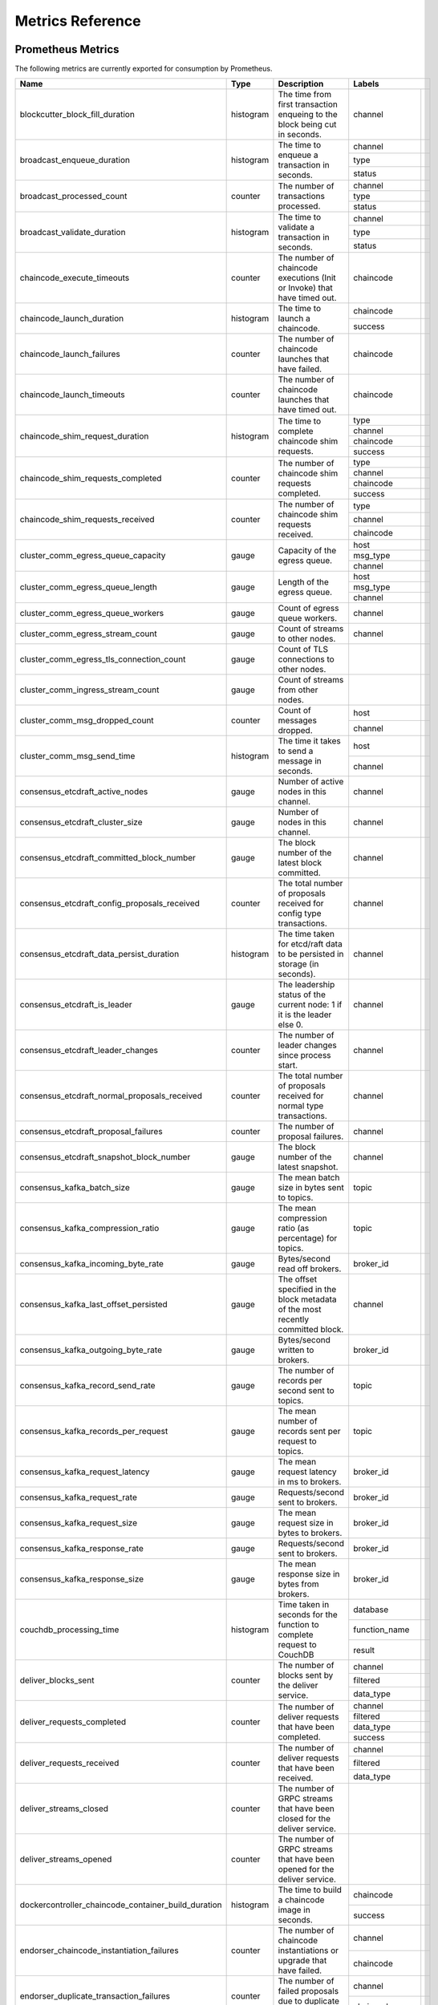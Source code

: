 Metrics Reference
=================

Prometheus Metrics
------------------

The following metrics are currently exported for consumption by Prometheus.

+-----------------------------------------------------+-----------+------------------------------------------------------------+--------------------------------------------------------------------------------+
| Name                                                | Type      | Description                                                | Labels                                                                         |
+=====================================================+===========+============================================================+==================+=============================================================+
| blockcutter_block_fill_duration                     | histogram | The time from first transaction enqueing to the block      | channel          |                                                             |
|                                                     |           | being cut in seconds.                                      |                  |                                                             |
+-----------------------------------------------------+-----------+------------------------------------------------------------+------------------+-------------------------------------------------------------+
| broadcast_enqueue_duration                          | histogram | The time to enqueue a transaction in seconds.              | channel          |                                                             |
|                                                     |           |                                                            +------------------+-------------------------------------------------------------+
|                                                     |           |                                                            | type             |                                                             |
|                                                     |           |                                                            +------------------+-------------------------------------------------------------+
|                                                     |           |                                                            | status           |                                                             |
+-----------------------------------------------------+-----------+------------------------------------------------------------+------------------+-------------------------------------------------------------+
| broadcast_processed_count                           | counter   | The number of transactions processed.                      | channel          |                                                             |
|                                                     |           |                                                            +------------------+-------------------------------------------------------------+
|                                                     |           |                                                            | type             |                                                             |
|                                                     |           |                                                            +------------------+-------------------------------------------------------------+
|                                                     |           |                                                            | status           |                                                             |
+-----------------------------------------------------+-----------+------------------------------------------------------------+------------------+-------------------------------------------------------------+
| broadcast_validate_duration                         | histogram | The time to validate a transaction in seconds.             | channel          |                                                             |
|                                                     |           |                                                            +------------------+-------------------------------------------------------------+
|                                                     |           |                                                            | type             |                                                             |
|                                                     |           |                                                            +------------------+-------------------------------------------------------------+
|                                                     |           |                                                            | status           |                                                             |
+-----------------------------------------------------+-----------+------------------------------------------------------------+------------------+-------------------------------------------------------------+
| chaincode_execute_timeouts                          | counter   | The number of chaincode executions (Init or Invoke) that   | chaincode        |                                                             |
|                                                     |           | have timed out.                                            |                  |                                                             |
+-----------------------------------------------------+-----------+------------------------------------------------------------+------------------+-------------------------------------------------------------+
| chaincode_launch_duration                           | histogram | The time to launch a chaincode.                            | chaincode        |                                                             |
|                                                     |           |                                                            +------------------+-------------------------------------------------------------+
|                                                     |           |                                                            | success          |                                                             |
+-----------------------------------------------------+-----------+------------------------------------------------------------+------------------+-------------------------------------------------------------+
| chaincode_launch_failures                           | counter   | The number of chaincode launches that have failed.         | chaincode        |                                                             |
+-----------------------------------------------------+-----------+------------------------------------------------------------+------------------+-------------------------------------------------------------+
| chaincode_launch_timeouts                           | counter   | The number of chaincode launches that have timed out.      | chaincode        |                                                             |
+-----------------------------------------------------+-----------+------------------------------------------------------------+------------------+-------------------------------------------------------------+
| chaincode_shim_request_duration                     | histogram | The time to complete chaincode shim requests.              | type             |                                                             |
|                                                     |           |                                                            +------------------+-------------------------------------------------------------+
|                                                     |           |                                                            | channel          |                                                             |
|                                                     |           |                                                            +------------------+-------------------------------------------------------------+
|                                                     |           |                                                            | chaincode        |                                                             |
|                                                     |           |                                                            +------------------+-------------------------------------------------------------+
|                                                     |           |                                                            | success          |                                                             |
+-----------------------------------------------------+-----------+------------------------------------------------------------+------------------+-------------------------------------------------------------+
| chaincode_shim_requests_completed                   | counter   | The number of chaincode shim requests completed.           | type             |                                                             |
|                                                     |           |                                                            +------------------+-------------------------------------------------------------+
|                                                     |           |                                                            | channel          |                                                             |
|                                                     |           |                                                            +------------------+-------------------------------------------------------------+
|                                                     |           |                                                            | chaincode        |                                                             |
|                                                     |           |                                                            +------------------+-------------------------------------------------------------+
|                                                     |           |                                                            | success          |                                                             |
+-----------------------------------------------------+-----------+------------------------------------------------------------+------------------+-------------------------------------------------------------+
| chaincode_shim_requests_received                    | counter   | The number of chaincode shim requests received.            | type             |                                                             |
|                                                     |           |                                                            +------------------+-------------------------------------------------------------+
|                                                     |           |                                                            | channel          |                                                             |
|                                                     |           |                                                            +------------------+-------------------------------------------------------------+
|                                                     |           |                                                            | chaincode        |                                                             |
+-----------------------------------------------------+-----------+------------------------------------------------------------+------------------+-------------------------------------------------------------+
| cluster_comm_egress_queue_capacity                  | gauge     | Capacity of the egress queue.                              | host             |                                                             |
|                                                     |           |                                                            +------------------+-------------------------------------------------------------+
|                                                     |           |                                                            | msg_type         |                                                             |
|                                                     |           |                                                            +------------------+-------------------------------------------------------------+
|                                                     |           |                                                            | channel          |                                                             |
+-----------------------------------------------------+-----------+------------------------------------------------------------+------------------+-------------------------------------------------------------+
| cluster_comm_egress_queue_length                    | gauge     | Length of the egress queue.                                | host             |                                                             |
|                                                     |           |                                                            +------------------+-------------------------------------------------------------+
|                                                     |           |                                                            | msg_type         |                                                             |
|                                                     |           |                                                            +------------------+-------------------------------------------------------------+
|                                                     |           |                                                            | channel          |                                                             |
+-----------------------------------------------------+-----------+------------------------------------------------------------+------------------+-------------------------------------------------------------+
| cluster_comm_egress_queue_workers                   | gauge     | Count of egress queue workers.                             | channel          |                                                             |
+-----------------------------------------------------+-----------+------------------------------------------------------------+------------------+-------------------------------------------------------------+
| cluster_comm_egress_stream_count                    | gauge     | Count of streams to other nodes.                           | channel          |                                                             |
+-----------------------------------------------------+-----------+------------------------------------------------------------+------------------+-------------------------------------------------------------+
| cluster_comm_egress_tls_connection_count            | gauge     | Count of TLS connections to other nodes.                   |                  |                                                             |
+-----------------------------------------------------+-----------+------------------------------------------------------------+------------------+-------------------------------------------------------------+
| cluster_comm_ingress_stream_count                   | gauge     | Count of streams from other nodes.                         |                  |                                                             |
+-----------------------------------------------------+-----------+------------------------------------------------------------+------------------+-------------------------------------------------------------+
| cluster_comm_msg_dropped_count                      | counter   | Count of messages dropped.                                 | host             |                                                             |
|                                                     |           |                                                            +------------------+-------------------------------------------------------------+
|                                                     |           |                                                            | channel          |                                                             |
+-----------------------------------------------------+-----------+------------------------------------------------------------+------------------+-------------------------------------------------------------+
| cluster_comm_msg_send_time                          | histogram | The time it takes to send a message in seconds.            | host             |                                                             |
|                                                     |           |                                                            +------------------+-------------------------------------------------------------+
|                                                     |           |                                                            | channel          |                                                             |
+-----------------------------------------------------+-----------+------------------------------------------------------------+------------------+-------------------------------------------------------------+
| consensus_etcdraft_active_nodes                     | gauge     | Number of active nodes in this channel.                    | channel          |                                                             |
+-----------------------------------------------------+-----------+------------------------------------------------------------+------------------+-------------------------------------------------------------+
| consensus_etcdraft_cluster_size                     | gauge     | Number of nodes in this channel.                           | channel          |                                                             |
+-----------------------------------------------------+-----------+------------------------------------------------------------+------------------+-------------------------------------------------------------+
| consensus_etcdraft_committed_block_number           | gauge     | The block number of the latest block committed.            | channel          |                                                             |
+-----------------------------------------------------+-----------+------------------------------------------------------------+------------------+-------------------------------------------------------------+
| consensus_etcdraft_config_proposals_received        | counter   | The total number of proposals received for config type     | channel          |                                                             |
|                                                     |           | transactions.                                              |                  |                                                             |
+-----------------------------------------------------+-----------+------------------------------------------------------------+------------------+-------------------------------------------------------------+
| consensus_etcdraft_data_persist_duration            | histogram | The time taken for etcd/raft data to be persisted in       | channel          |                                                             |
|                                                     |           | storage (in seconds).                                      |                  |                                                             |
+-----------------------------------------------------+-----------+------------------------------------------------------------+------------------+-------------------------------------------------------------+
| consensus_etcdraft_is_leader                        | gauge     | The leadership status of the current node: 1 if it is the  | channel          |                                                             |
|                                                     |           | leader else 0.                                             |                  |                                                             |
+-----------------------------------------------------+-----------+------------------------------------------------------------+------------------+-------------------------------------------------------------+
| consensus_etcdraft_leader_changes                   | counter   | The number of leader changes since process start.          | channel          |                                                             |
+-----------------------------------------------------+-----------+------------------------------------------------------------+------------------+-------------------------------------------------------------+
| consensus_etcdraft_normal_proposals_received        | counter   | The total number of proposals received for normal type     | channel          |                                                             |
|                                                     |           | transactions.                                              |                  |                                                             |
+-----------------------------------------------------+-----------+------------------------------------------------------------+------------------+-------------------------------------------------------------+
| consensus_etcdraft_proposal_failures                | counter   | The number of proposal failures.                           | channel          |                                                             |
+-----------------------------------------------------+-----------+------------------------------------------------------------+------------------+-------------------------------------------------------------+
| consensus_etcdraft_snapshot_block_number            | gauge     | The block number of the latest snapshot.                   | channel          |                                                             |
+-----------------------------------------------------+-----------+------------------------------------------------------------+------------------+-------------------------------------------------------------+
| consensus_kafka_batch_size                          | gauge     | The mean batch size in bytes sent to topics.               | topic            |                                                             |
+-----------------------------------------------------+-----------+------------------------------------------------------------+------------------+-------------------------------------------------------------+
| consensus_kafka_compression_ratio                   | gauge     | The mean compression ratio (as percentage) for topics.     | topic            |                                                             |
+-----------------------------------------------------+-----------+------------------------------------------------------------+------------------+-------------------------------------------------------------+
| consensus_kafka_incoming_byte_rate                  | gauge     | Bytes/second read off brokers.                             | broker_id        |                                                             |
+-----------------------------------------------------+-----------+------------------------------------------------------------+------------------+-------------------------------------------------------------+
| consensus_kafka_last_offset_persisted               | gauge     | The offset specified in the block metadata of the most     | channel          |                                                             |
|                                                     |           | recently committed block.                                  |                  |                                                             |
+-----------------------------------------------------+-----------+------------------------------------------------------------+------------------+-------------------------------------------------------------+
| consensus_kafka_outgoing_byte_rate                  | gauge     | Bytes/second written to brokers.                           | broker_id        |                                                             |
+-----------------------------------------------------+-----------+------------------------------------------------------------+------------------+-------------------------------------------------------------+
| consensus_kafka_record_send_rate                    | gauge     | The number of records per second sent to topics.           | topic            |                                                             |
+-----------------------------------------------------+-----------+------------------------------------------------------------+------------------+-------------------------------------------------------------+
| consensus_kafka_records_per_request                 | gauge     | The mean number of records sent per request to topics.     | topic            |                                                             |
+-----------------------------------------------------+-----------+------------------------------------------------------------+------------------+-------------------------------------------------------------+
| consensus_kafka_request_latency                     | gauge     | The mean request latency in ms to brokers.                 | broker_id        |                                                             |
+-----------------------------------------------------+-----------+------------------------------------------------------------+------------------+-------------------------------------------------------------+
| consensus_kafka_request_rate                        | gauge     | Requests/second sent to brokers.                           | broker_id        |                                                             |
+-----------------------------------------------------+-----------+------------------------------------------------------------+------------------+-------------------------------------------------------------+
| consensus_kafka_request_size                        | gauge     | The mean request size in bytes to brokers.                 | broker_id        |                                                             |
+-----------------------------------------------------+-----------+------------------------------------------------------------+------------------+-------------------------------------------------------------+
| consensus_kafka_response_rate                       | gauge     | Requests/second sent to brokers.                           | broker_id        |                                                             |
+-----------------------------------------------------+-----------+------------------------------------------------------------+------------------+-------------------------------------------------------------+
| consensus_kafka_response_size                       | gauge     | The mean response size in bytes from brokers.              | broker_id        |                                                             |
+-----------------------------------------------------+-----------+------------------------------------------------------------+------------------+-------------------------------------------------------------+
| couchdb_processing_time                             | histogram | Time taken in seconds for the function to complete request | database         |                                                             |
|                                                     |           | to CouchDB                                                 +------------------+-------------------------------------------------------------+
|                                                     |           |                                                            | function_name    |                                                             |
|                                                     |           |                                                            +------------------+-------------------------------------------------------------+
|                                                     |           |                                                            | result           |                                                             |
+-----------------------------------------------------+-----------+------------------------------------------------------------+------------------+-------------------------------------------------------------+
| deliver_blocks_sent                                 | counter   | The number of blocks sent by the deliver service.          | channel          |                                                             |
|                                                     |           |                                                            +------------------+-------------------------------------------------------------+
|                                                     |           |                                                            | filtered         |                                                             |
|                                                     |           |                                                            +------------------+-------------------------------------------------------------+
|                                                     |           |                                                            | data_type        |                                                             |
+-----------------------------------------------------+-----------+------------------------------------------------------------+------------------+-------------------------------------------------------------+
| deliver_requests_completed                          | counter   | The number of deliver requests that have been completed.   | channel          |                                                             |
|                                                     |           |                                                            +------------------+-------------------------------------------------------------+
|                                                     |           |                                                            | filtered         |                                                             |
|                                                     |           |                                                            +------------------+-------------------------------------------------------------+
|                                                     |           |                                                            | data_type        |                                                             |
|                                                     |           |                                                            +------------------+-------------------------------------------------------------+
|                                                     |           |                                                            | success          |                                                             |
+-----------------------------------------------------+-----------+------------------------------------------------------------+------------------+-------------------------------------------------------------+
| deliver_requests_received                           | counter   | The number of deliver requests that have been received.    | channel          |                                                             |
|                                                     |           |                                                            +------------------+-------------------------------------------------------------+
|                                                     |           |                                                            | filtered         |                                                             |
|                                                     |           |                                                            +------------------+-------------------------------------------------------------+
|                                                     |           |                                                            | data_type        |                                                             |
+-----------------------------------------------------+-----------+------------------------------------------------------------+------------------+-------------------------------------------------------------+
| deliver_streams_closed                              | counter   | The number of GRPC streams that have been closed for the   |                  |                                                             |
|                                                     |           | deliver service.                                           |                  |                                                             |
+-----------------------------------------------------+-----------+------------------------------------------------------------+------------------+-------------------------------------------------------------+
| deliver_streams_opened                              | counter   | The number of GRPC streams that have been opened for the   |                  |                                                             |
|                                                     |           | deliver service.                                           |                  |                                                             |
+-----------------------------------------------------+-----------+------------------------------------------------------------+------------------+-------------------------------------------------------------+
| dockercontroller_chaincode_container_build_duration | histogram | The time to build a chaincode image in seconds.            | chaincode        |                                                             |
|                                                     |           |                                                            +------------------+-------------------------------------------------------------+
|                                                     |           |                                                            | success          |                                                             |
+-----------------------------------------------------+-----------+------------------------------------------------------------+------------------+-------------------------------------------------------------+
| endorser_chaincode_instantiation_failures           | counter   | The number of chaincode instantiations or upgrade that     | channel          |                                                             |
|                                                     |           | have failed.                                               +------------------+-------------------------------------------------------------+
|                                                     |           |                                                            | chaincode        |                                                             |
+-----------------------------------------------------+-----------+------------------------------------------------------------+------------------+-------------------------------------------------------------+
| endorser_duplicate_transaction_failures             | counter   | The number of failed proposals due to duplicate            | channel          |                                                             |
|                                                     |           | transaction ID.                                            +------------------+-------------------------------------------------------------+
|                                                     |           |                                                            | chaincode        |                                                             |
+-----------------------------------------------------+-----------+------------------------------------------------------------+------------------+-------------------------------------------------------------+
| endorser_endorsement_failures                       | counter   | The number of failed endorsements.                         | channel          |                                                             |
|                                                     |           |                                                            +------------------+-------------------------------------------------------------+
|                                                     |           |                                                            | chaincode        |                                                             |
|                                                     |           |                                                            +------------------+-------------------------------------------------------------+
|                                                     |           |                                                            | chaincodeerror   |                                                             |
+-----------------------------------------------------+-----------+------------------------------------------------------------+------------------+-------------------------------------------------------------+
| endorser_proposal_acl_failures                      | counter   | The number of proposals that failed ACL checks.            | channel          |                                                             |
|                                                     |           |                                                            +------------------+-------------------------------------------------------------+
|                                                     |           |                                                            | chaincode        |                                                             |
+-----------------------------------------------------+-----------+------------------------------------------------------------+------------------+-------------------------------------------------------------+
| endorser_proposal_duration                          | histogram | The time to complete a proposal.                           | channel          |                                                             |
|                                                     |           |                                                            +------------------+-------------------------------------------------------------+
|                                                     |           |                                                            | chaincode        |                                                             |
|                                                     |           |                                                            +------------------+-------------------------------------------------------------+
|                                                     |           |                                                            | success          |                                                             |
+-----------------------------------------------------+-----------+------------------------------------------------------------+------------------+-------------------------------------------------------------+
| endorser_proposal_simulation_failures               | counter   | The number of failed proposal simulations                  | channel          |                                                             |
|                                                     |           |                                                            +------------------+-------------------------------------------------------------+
|                                                     |           |                                                            | chaincode        |                                                             |
+-----------------------------------------------------+-----------+------------------------------------------------------------+------------------+-------------------------------------------------------------+
| endorser_proposal_validation_failures               | counter   | The number of proposals that have failed initial           |                  |                                                             |
|                                                     |           | validation.                                                |                  |                                                             |
+-----------------------------------------------------+-----------+------------------------------------------------------------+------------------+-------------------------------------------------------------+
| endorser_proposals_received                         | counter   | The number of proposals received.                          |                  |                                                             |
+-----------------------------------------------------+-----------+------------------------------------------------------------+------------------+-------------------------------------------------------------+
| endorser_successful_proposals                       | counter   | The number of successful proposals.                        |                  |                                                             |
+-----------------------------------------------------+-----------+------------------------------------------------------------+------------------+-------------------------------------------------------------+
| fabric_version                                      | gauge     | The active version of Fabric.                              | version          |                                                             |
+-----------------------------------------------------+-----------+------------------------------------------------------------+------------------+-------------------------------------------------------------+
| gossip_comm_messages_received                       | counter   | Number of messages received                                |                  |                                                             |
+-----------------------------------------------------+-----------+------------------------------------------------------------+------------------+-------------------------------------------------------------+
| gossip_comm_messages_sent                           | counter   | Number of messages sent                                    |                  |                                                             |
+-----------------------------------------------------+-----------+------------------------------------------------------------+------------------+-------------------------------------------------------------+
| gossip_comm_overflow_count                          | counter   | Number of outgoing queue buffer overflows                  |                  |                                                             |
+-----------------------------------------------------+-----------+------------------------------------------------------------+------------------+-------------------------------------------------------------+
| gossip_leader_election_leader                       | gauge     | Peer is leader (1) or follower (0)                         | channel          |                                                             |
+-----------------------------------------------------+-----------+------------------------------------------------------------+------------------+-------------------------------------------------------------+
| gossip_membership_total_peers_known                 | gauge     | Total known peers                                          | channel          |                                                             |
+-----------------------------------------------------+-----------+------------------------------------------------------------+------------------+-------------------------------------------------------------+
| gossip_payload_buffer_size                          | gauge     | Size of the payload buffer                                 | channel          |                                                             |
+-----------------------------------------------------+-----------+------------------------------------------------------------+------------------+-------------------------------------------------------------+
| gossip_privdata_commit_block_duration               | histogram | Time it takes to commit private data and the corresponding | channel          |                                                             |
|                                                     |           | block (in seconds)                                         |                  |                                                             |
+-----------------------------------------------------+-----------+------------------------------------------------------------+------------------+-------------------------------------------------------------+
| gossip_privdata_fetch_duration                      | histogram | Time it takes to fetch missing private data from peers (in | channel          |                                                             |
|                                                     |           | seconds)                                                   |                  |                                                             |
+-----------------------------------------------------+-----------+------------------------------------------------------------+------------------+-------------------------------------------------------------+
| gossip_privdata_list_missing_duration               | histogram | Time it takes to list the missing private data (in         | channel          |                                                             |
|                                                     |           | seconds)                                                   |                  |                                                             |
+-----------------------------------------------------+-----------+------------------------------------------------------------+------------------+-------------------------------------------------------------+
| gossip_privdata_pull_duration                       | histogram | Time it takes to pull a missing private data element (in   | channel          |                                                             |
|                                                     |           | seconds)                                                   |                  |                                                             |
+-----------------------------------------------------+-----------+------------------------------------------------------------+------------------+-------------------------------------------------------------+
| gossip_privdata_purge_duration                      | histogram | Time it takes to purge private data (in seconds)           | channel          |                                                             |
+-----------------------------------------------------+-----------+------------------------------------------------------------+------------------+-------------------------------------------------------------+
| gossip_privdata_reconciliation_duration             | histogram | Time it takes for reconciliation to complete (in seconds)  | channel          |                                                             |
+-----------------------------------------------------+-----------+------------------------------------------------------------+------------------+-------------------------------------------------------------+
| gossip_privdata_retrieve_duration                   | histogram | Time it takes to retrieve missing private data elements    | channel          |                                                             |
|                                                     |           | from the ledger (in seconds)                               |                  |                                                             |
+-----------------------------------------------------+-----------+------------------------------------------------------------+------------------+-------------------------------------------------------------+
| gossip_privdata_send_duration                       | histogram | Time it takes to send a missing private data element (in   | channel          |                                                             |
|                                                     |           | seconds)                                                   |                  |                                                             |
+-----------------------------------------------------+-----------+------------------------------------------------------------+------------------+-------------------------------------------------------------+
| gossip_privdata_validation_duration                 | histogram | Time it takes to validate a block (in seconds)             | channel          |                                                             |
+-----------------------------------------------------+-----------+------------------------------------------------------------+------------------+-------------------------------------------------------------+
| gossip_state_commit_duration                        | histogram | Time it takes to commit a block in seconds                 | channel          |                                                             |
+-----------------------------------------------------+-----------+------------------------------------------------------------+------------------+-------------------------------------------------------------+
| gossip_state_height                                 | gauge     | Current ledger height                                      | channel          |                                                             |
+-----------------------------------------------------+-----------+------------------------------------------------------------+------------------+-------------------------------------------------------------+
| grpc_comm_conn_closed                               | counter   | gRPC connections closed. Open minus closed is the active   |                  |                                                             |
|                                                     |           | number of connections.                                     |                  |                                                             |
+-----------------------------------------------------+-----------+------------------------------------------------------------+------------------+-------------------------------------------------------------+
| grpc_comm_conn_opened                               | counter   | gRPC connections opened. Open minus closed is the active   |                  |                                                             |
|                                                     |           | number of connections.                                     |                  |                                                             |
+-----------------------------------------------------+-----------+------------------------------------------------------------+------------------+-------------------------------------------------------------+
| grpc_server_stream_messages_received                | counter   | The number of stream messages received.                    | service          |                                                             |
|                                                     |           |                                                            +------------------+-------------------------------------------------------------+
|                                                     |           |                                                            | method           |                                                             |
+-----------------------------------------------------+-----------+------------------------------------------------------------+------------------+-------------------------------------------------------------+
| grpc_server_stream_messages_sent                    | counter   | The number of stream messages sent.                        | service          |                                                             |
|                                                     |           |                                                            +------------------+-------------------------------------------------------------+
|                                                     |           |                                                            | method           |                                                             |
+-----------------------------------------------------+-----------+------------------------------------------------------------+------------------+-------------------------------------------------------------+
| grpc_server_stream_request_duration                 | histogram | The time to complete a stream request.                     | service          |                                                             |
|                                                     |           |                                                            +------------------+-------------------------------------------------------------+
|                                                     |           |                                                            | method           |                                                             |
|                                                     |           |                                                            +------------------+-------------------------------------------------------------+
|                                                     |           |                                                            | code             |                                                             |
+-----------------------------------------------------+-----------+------------------------------------------------------------+------------------+-------------------------------------------------------------+
| grpc_server_stream_requests_completed               | counter   | The number of stream requests completed.                   | service          |                                                             |
|                                                     |           |                                                            +------------------+-------------------------------------------------------------+
|                                                     |           |                                                            | method           |                                                             |
|                                                     |           |                                                            +------------------+-------------------------------------------------------------+
|                                                     |           |                                                            | code             |                                                             |
+-----------------------------------------------------+-----------+------------------------------------------------------------+------------------+-------------------------------------------------------------+
| grpc_server_stream_requests_received                | counter   | The number of stream requests received.                    | service          |                                                             |
|                                                     |           |                                                            +------------------+-------------------------------------------------------------+
|                                                     |           |                                                            | method           |                                                             |
+-----------------------------------------------------+-----------+------------------------------------------------------------+------------------+-------------------------------------------------------------+
| grpc_server_unary_request_duration                  | histogram | The time to complete a unary request.                      | service          |                                                             |
|                                                     |           |                                                            +------------------+-------------------------------------------------------------+
|                                                     |           |                                                            | method           |                                                             |
|                                                     |           |                                                            +------------------+-------------------------------------------------------------+
|                                                     |           |                                                            | code             |                                                             |
+-----------------------------------------------------+-----------+------------------------------------------------------------+------------------+-------------------------------------------------------------+
| grpc_server_unary_requests_completed                | counter   | The number of unary requests completed.                    | service          |                                                             |
|                                                     |           |                                                            +------------------+-------------------------------------------------------------+
|                                                     |           |                                                            | method           |                                                             |
|                                                     |           |                                                            +------------------+-------------------------------------------------------------+
|                                                     |           |                                                            | code             |                                                             |
+-----------------------------------------------------+-----------+------------------------------------------------------------+------------------+-------------------------------------------------------------+
| grpc_server_unary_requests_received                 | counter   | The number of unary requests received.                     | service          |                                                             |
|                                                     |           |                                                            +------------------+-------------------------------------------------------------+
|                                                     |           |                                                            | method           |                                                             |
+-----------------------------------------------------+-----------+------------------------------------------------------------+------------------+-------------------------------------------------------------+
| ledger_block_processing_time                        | histogram | Time taken in seconds for ledger block processing.         | channel          |                                                             |
+-----------------------------------------------------+-----------+------------------------------------------------------------+------------------+-------------------------------------------------------------+
| ledger_blockchain_height                            | gauge     | Height of the chain in blocks.                             | channel          |                                                             |
+-----------------------------------------------------+-----------+------------------------------------------------------------+------------------+-------------------------------------------------------------+
| ledger_blockstorage_and_pvtdata_commit_time         | histogram | Time taken in seconds for committing the block and private | channel          |                                                             |
|                                                     |           | data to storage.                                           |                  |                                                             |
+-----------------------------------------------------+-----------+------------------------------------------------------------+------------------+-------------------------------------------------------------+
| ledger_blockstorage_commit_time                     | histogram | Time taken in seconds for committing the block to storage. | channel          |                                                             |
+-----------------------------------------------------+-----------+------------------------------------------------------------+------------------+-------------------------------------------------------------+
| ledger_statedb_commit_time                          | histogram | Time taken in seconds for committing block changes to      | channel          |                                                             |
|                                                     |           | state db.                                                  |                  |                                                             |
+-----------------------------------------------------+-----------+------------------------------------------------------------+------------------+-------------------------------------------------------------+
| ledger_transaction_count                            | counter   | Number of transactions processed.                          | channel          |                                                             |
|                                                     |           |                                                            +------------------+-------------------------------------------------------------+
|                                                     |           |                                                            | transaction_type |                                                             |
|                                                     |           |                                                            +------------------+-------------------------------------------------------------+
|                                                     |           |                                                            | chaincode        |                                                             |
|                                                     |           |                                                            +------------------+-------------------------------------------------------------+
|                                                     |           |                                                            | validation_code  |                                                             |
+-----------------------------------------------------+-----------+------------------------------------------------------------+------------------+-------------------------------------------------------------+
| logging_entries_checked                             | counter   | Number of log entries checked against the active logging   | level            |                                                             |
|                                                     |           | level                                                      |                  |                                                             |
+-----------------------------------------------------+-----------+------------------------------------------------------------+------------------+-------------------------------------------------------------+
| logging_entries_written                             | counter   | Number of log entries that are written                     | level            |                                                             |
+-----------------------------------------------------+-----------+------------------------------------------------------------+------------------+-------------------------------------------------------------+


StatsD Metrics
--------------

The following metrics are currently emitted for consumption by StatsD. The
``%{variable_name}`` nomenclature represents segments that vary based on
context.

For example, ``%{channel}`` will be replaced with the name of the channel
associated with the metric.

+-----------------------------------------------------------------------------------------+-----------+------------------------------------------------------------+
| Bucket                                                                                  | Type      | Description                                                |
+=========================================================================================+===========+============================================================+
| blockcutter.block_fill_duration.%{channel}                                              | histogram | The time from first transaction enqueing to the block      |
|                                                                                         |           | being cut in seconds.                                      |
+-----------------------------------------------------------------------------------------+-----------+------------------------------------------------------------+
| broadcast.enqueue_duration.%{channel}.%{type}.%{status}                                 | histogram | The time to enqueue a transaction in seconds.              |
+-----------------------------------------------------------------------------------------+-----------+------------------------------------------------------------+
| broadcast.processed_count.%{channel}.%{type}.%{status}                                  | counter   | The number of transactions processed.                      |
+-----------------------------------------------------------------------------------------+-----------+------------------------------------------------------------+
| broadcast.validate_duration.%{channel}.%{type}.%{status}                                | histogram | The time to validate a transaction in seconds.             |
+-----------------------------------------------------------------------------------------+-----------+------------------------------------------------------------+
| chaincode.execute_timeouts.%{chaincode}                                                 | counter   | The number of chaincode executions (Init or Invoke) that   |
|                                                                                         |           | have timed out.                                            |
+-----------------------------------------------------------------------------------------+-----------+------------------------------------------------------------+
| chaincode.launch_duration.%{chaincode}.%{success}                                       | histogram | The time to launch a chaincode.                            |
+-----------------------------------------------------------------------------------------+-----------+------------------------------------------------------------+
| chaincode.launch_failures.%{chaincode}                                                  | counter   | The number of chaincode launches that have failed.         |
+-----------------------------------------------------------------------------------------+-----------+------------------------------------------------------------+
| chaincode.launch_timeouts.%{chaincode}                                                  | counter   | The number of chaincode launches that have timed out.      |
+-----------------------------------------------------------------------------------------+-----------+------------------------------------------------------------+
| chaincode.shim_request_duration.%{type}.%{channel}.%{chaincode}.%{success}              | histogram | The time to complete chaincode shim requests.              |
+-----------------------------------------------------------------------------------------+-----------+------------------------------------------------------------+
| chaincode.shim_requests_completed.%{type}.%{channel}.%{chaincode}.%{success}            | counter   | The number of chaincode shim requests completed.           |
+-----------------------------------------------------------------------------------------+-----------+------------------------------------------------------------+
| chaincode.shim_requests_received.%{type}.%{channel}.%{chaincode}                        | counter   | The number of chaincode shim requests received.            |
+-----------------------------------------------------------------------------------------+-----------+------------------------------------------------------------+
| cluster.comm.egress_queue_capacity.%{host}.%{msg_type}.%{channel}                       | gauge     | Capacity of the egress queue.                              |
+-----------------------------------------------------------------------------------------+-----------+------------------------------------------------------------+
| cluster.comm.egress_queue_length.%{host}.%{msg_type}.%{channel}                         | gauge     | Length of the egress queue.                                |
+-----------------------------------------------------------------------------------------+-----------+------------------------------------------------------------+
| cluster.comm.egress_queue_workers.%{channel}                                            | gauge     | Count of egress queue workers.                             |
+-----------------------------------------------------------------------------------------+-----------+------------------------------------------------------------+
| cluster.comm.egress_stream_count.%{channel}                                             | gauge     | Count of streams to other nodes.                           |
+-----------------------------------------------------------------------------------------+-----------+------------------------------------------------------------+
| cluster.comm.egress_tls_connection_count                                                | gauge     | Count of TLS connections to other nodes.                   |
+-----------------------------------------------------------------------------------------+-----------+------------------------------------------------------------+
| cluster.comm.ingress_stream_count                                                       | gauge     | Count of streams from other nodes.                         |
+-----------------------------------------------------------------------------------------+-----------+------------------------------------------------------------+
| cluster.comm.msg_dropped_count.%{host}.%{channel}                                       | counter   | Count of messages dropped.                                 |
+-----------------------------------------------------------------------------------------+-----------+------------------------------------------------------------+
| cluster.comm.msg_send_time.%{host}.%{channel}                                           | histogram | The time it takes to send a message in seconds.            |
+-----------------------------------------------------------------------------------------+-----------+------------------------------------------------------------+
| consensus.etcdraft.active_nodes.%{channel}                                              | gauge     | Number of active nodes in this channel.                    |
+-----------------------------------------------------------------------------------------+-----------+------------------------------------------------------------+
| consensus.etcdraft.cluster_size.%{channel}                                              | gauge     | Number of nodes in this channel.                           |
+-----------------------------------------------------------------------------------------+-----------+------------------------------------------------------------+
| consensus.etcdraft.committed_block_number.%{channel}                                    | gauge     | The block number of the latest block committed.            |
+-----------------------------------------------------------------------------------------+-----------+------------------------------------------------------------+
| consensus.etcdraft.config_proposals_received.%{channel}                                 | counter   | The total number of proposals received for config type     |
|                                                                                         |           | transactions.                                              |
+-----------------------------------------------------------------------------------------+-----------+------------------------------------------------------------+
| consensus.etcdraft.data_persist_duration.%{channel}                                     | histogram | The time taken for etcd/raft data to be persisted in       |
|                                                                                         |           | storage (in seconds).                                      |
+-----------------------------------------------------------------------------------------+-----------+------------------------------------------------------------+
| consensus.etcdraft.is_leader.%{channel}                                                 | gauge     | The leadership status of the current node: 1 if it is the  |
|                                                                                         |           | leader else 0.                                             |
+-----------------------------------------------------------------------------------------+-----------+------------------------------------------------------------+
| consensus.etcdraft.leader_changes.%{channel}                                            | counter   | The number of leader changes since process start.          |
+-----------------------------------------------------------------------------------------+-----------+------------------------------------------------------------+
| consensus.etcdraft.normal_proposals_received.%{channel}                                 | counter   | The total number of proposals received for normal type     |
|                                                                                         |           | transactions.                                              |
+-----------------------------------------------------------------------------------------+-----------+------------------------------------------------------------+
| consensus.etcdraft.proposal_failures.%{channel}                                         | counter   | The number of proposal failures.                           |
+-----------------------------------------------------------------------------------------+-----------+------------------------------------------------------------+
| consensus.etcdraft.snapshot_block_number.%{channel}                                     | gauge     | The block number of the latest snapshot.                   |
+-----------------------------------------------------------------------------------------+-----------+------------------------------------------------------------+
| consensus.kafka.batch_size.%{topic}                                                     | gauge     | The mean batch size in bytes sent to topics.               |
+-----------------------------------------------------------------------------------------+-----------+------------------------------------------------------------+
| consensus.kafka.compression_ratio.%{topic}                                              | gauge     | The mean compression ratio (as percentage) for topics.     |
+-----------------------------------------------------------------------------------------+-----------+------------------------------------------------------------+
| consensus.kafka.incoming_byte_rate.%{broker_id}                                         | gauge     | Bytes/second read off brokers.                             |
+-----------------------------------------------------------------------------------------+-----------+------------------------------------------------------------+
| consensus.kafka.last_offset_persisted.%{channel}                                        | gauge     | The offset specified in the block metadata of the most     |
|                                                                                         |           | recently committed block.                                  |
+-----------------------------------------------------------------------------------------+-----------+------------------------------------------------------------+
| consensus.kafka.outgoing_byte_rate.%{broker_id}                                         | gauge     | Bytes/second written to brokers.                           |
+-----------------------------------------------------------------------------------------+-----------+------------------------------------------------------------+
| consensus.kafka.record_send_rate.%{topic}                                               | gauge     | The number of records per second sent to topics.           |
+-----------------------------------------------------------------------------------------+-----------+------------------------------------------------------------+
| consensus.kafka.records_per_request.%{topic}                                            | gauge     | The mean number of records sent per request to topics.     |
+-----------------------------------------------------------------------------------------+-----------+------------------------------------------------------------+
| consensus.kafka.request_latency.%{broker_id}                                            | gauge     | The mean request latency in ms to brokers.                 |
+-----------------------------------------------------------------------------------------+-----------+------------------------------------------------------------+
| consensus.kafka.request_rate.%{broker_id}                                               | gauge     | Requests/second sent to brokers.                           |
+-----------------------------------------------------------------------------------------+-----------+------------------------------------------------------------+
| consensus.kafka.request_size.%{broker_id}                                               | gauge     | The mean request size in bytes to brokers.                 |
+-----------------------------------------------------------------------------------------+-----------+------------------------------------------------------------+
| consensus.kafka.response_rate.%{broker_id}                                              | gauge     | Requests/second sent to brokers.                           |
+-----------------------------------------------------------------------------------------+-----------+------------------------------------------------------------+
| consensus.kafka.response_size.%{broker_id}                                              | gauge     | The mean response size in bytes from brokers.              |
+-----------------------------------------------------------------------------------------+-----------+------------------------------------------------------------+
| couchdb.processing_time.%{database}.%{function_name}.%{result}                          | histogram | Time taken in seconds for the function to complete request |
|                                                                                         |           | to CouchDB                                                 |
+-----------------------------------------------------------------------------------------+-----------+------------------------------------------------------------+
| deliver.blocks_sent.%{channel}.%{filtered}.%{data_type}                                 | counter   | The number of blocks sent by the deliver service.          |
+-----------------------------------------------------------------------------------------+-----------+------------------------------------------------------------+
| deliver.requests_completed.%{channel}.%{filtered}.%{data_type}.%{success}               | counter   | The number of deliver requests that have been completed.   |
+-----------------------------------------------------------------------------------------+-----------+------------------------------------------------------------+
| deliver.requests_received.%{channel}.%{filtered}.%{data_type}                           | counter   | The number of deliver requests that have been received.    |
+-----------------------------------------------------------------------------------------+-----------+------------------------------------------------------------+
| deliver.streams_closed                                                                  | counter   | The number of GRPC streams that have been closed for the   |
|                                                                                         |           | deliver service.                                           |
+-----------------------------------------------------------------------------------------+-----------+------------------------------------------------------------+
| deliver.streams_opened                                                                  | counter   | The number of GRPC streams that have been opened for the   |
|                                                                                         |           | deliver service.                                           |
+-----------------------------------------------------------------------------------------+-----------+------------------------------------------------------------+
| dockercontroller.chaincode_container_build_duration.%{chaincode}.%{success}             | histogram | The time to build a chaincode image in seconds.            |
+-----------------------------------------------------------------------------------------+-----------+------------------------------------------------------------+
| endorser.chaincode_instantiation_failures.%{channel}.%{chaincode}                       | counter   | The number of chaincode instantiations or upgrade that     |
|                                                                                         |           | have failed.                                               |
+-----------------------------------------------------------------------------------------+-----------+------------------------------------------------------------+
| endorser.duplicate_transaction_failures.%{channel}.%{chaincode}                         | counter   | The number of failed proposals due to duplicate            |
|                                                                                         |           | transaction ID.                                            |
+-----------------------------------------------------------------------------------------+-----------+------------------------------------------------------------+
| endorser.endorsement_failures.%{channel}.%{chaincode}.%{chaincodeerror}                 | counter   | The number of failed endorsements.                         |
+-----------------------------------------------------------------------------------------+-----------+------------------------------------------------------------+
| endorser.proposal_acl_failures.%{channel}.%{chaincode}                                  | counter   | The number of proposals that failed ACL checks.            |
+-----------------------------------------------------------------------------------------+-----------+------------------------------------------------------------+
| endorser.proposal_duration.%{channel}.%{chaincode}.%{success}                           | histogram | The time to complete a proposal.                           |
+-----------------------------------------------------------------------------------------+-----------+------------------------------------------------------------+
| endorser.proposal_simulation_failures.%{channel}.%{chaincode}                           | counter   | The number of failed proposal simulations                  |
+-----------------------------------------------------------------------------------------+-----------+------------------------------------------------------------+
| endorser.proposal_validation_failures                                                   | counter   | The number of proposals that have failed initial           |
|                                                                                         |           | validation.                                                |
+-----------------------------------------------------------------------------------------+-----------+------------------------------------------------------------+
| endorser.proposals_received                                                             | counter   | The number of proposals received.                          |
+-----------------------------------------------------------------------------------------+-----------+------------------------------------------------------------+
| endorser.successful_proposals                                                           | counter   | The number of successful proposals.                        |
+-----------------------------------------------------------------------------------------+-----------+------------------------------------------------------------+
| fabric_version.%{version}                                                               | gauge     | The active version of Fabric.                              |
+-----------------------------------------------------------------------------------------+-----------+------------------------------------------------------------+
| gossip.comm.messages_received                                                           | counter   | Number of messages received                                |
+-----------------------------------------------------------------------------------------+-----------+------------------------------------------------------------+
| gossip.comm.messages_sent                                                               | counter   | Number of messages sent                                    |
+-----------------------------------------------------------------------------------------+-----------+------------------------------------------------------------+
| gossip.comm.overflow_count                                                              | counter   | Number of outgoing queue buffer overflows                  |
+-----------------------------------------------------------------------------------------+-----------+------------------------------------------------------------+
| gossip.leader_election.leader.%{channel}                                                | gauge     | Peer is leader (1) or follower (0)                         |
+-----------------------------------------------------------------------------------------+-----------+------------------------------------------------------------+
| gossip.membership.total_peers_known.%{channel}                                          | gauge     | Total known peers                                          |
+-----------------------------------------------------------------------------------------+-----------+------------------------------------------------------------+
| gossip.payload_buffer.size.%{channel}                                                   | gauge     | Size of the payload buffer                                 |
+-----------------------------------------------------------------------------------------+-----------+------------------------------------------------------------+
| gossip.privdata.commit_block_duration.%{channel}                                        | histogram | Time it takes to commit private data and the corresponding |
|                                                                                         |           | block (in seconds)                                         |
+-----------------------------------------------------------------------------------------+-----------+------------------------------------------------------------+
| gossip.privdata.fetch_duration.%{channel}                                               | histogram | Time it takes to fetch missing private data from peers (in |
|                                                                                         |           | seconds)                                                   |
+-----------------------------------------------------------------------------------------+-----------+------------------------------------------------------------+
| gossip.privdata.list_missing_duration.%{channel}                                        | histogram | Time it takes to list the missing private data (in         |
|                                                                                         |           | seconds)                                                   |
+-----------------------------------------------------------------------------------------+-----------+------------------------------------------------------------+
| gossip.privdata.pull_duration.%{channel}                                                | histogram | Time it takes to pull a missing private data element (in   |
|                                                                                         |           | seconds)                                                   |
+-----------------------------------------------------------------------------------------+-----------+------------------------------------------------------------+
| gossip.privdata.purge_duration.%{channel}                                               | histogram | Time it takes to purge private data (in seconds)           |
+-----------------------------------------------------------------------------------------+-----------+------------------------------------------------------------+
| gossip.privdata.reconciliation_duration.%{channel}                                      | histogram | Time it takes for reconciliation to complete (in seconds)  |
+-----------------------------------------------------------------------------------------+-----------+------------------------------------------------------------+
| gossip.privdata.retrieve_duration.%{channel}                                            | histogram | Time it takes to retrieve missing private data elements    |
|                                                                                         |           | from the ledger (in seconds)                               |
+-----------------------------------------------------------------------------------------+-----------+------------------------------------------------------------+
| gossip.privdata.send_duration.%{channel}                                                | histogram | Time it takes to send a missing private data element (in   |
|                                                                                         |           | seconds)                                                   |
+-----------------------------------------------------------------------------------------+-----------+------------------------------------------------------------+
| gossip.privdata.validation_duration.%{channel}                                          | histogram | Time it takes to validate a block (in seconds)             |
+-----------------------------------------------------------------------------------------+-----------+------------------------------------------------------------+
| gossip.state.commit_duration.%{channel}                                                 | histogram | Time it takes to commit a block in seconds                 |
+-----------------------------------------------------------------------------------------+-----------+------------------------------------------------------------+
| gossip.state.height.%{channel}                                                          | gauge     | Current ledger height                                      |
+-----------------------------------------------------------------------------------------+-----------+------------------------------------------------------------+
| grpc.comm.conn_closed                                                                   | counter   | gRPC connections closed. Open minus closed is the active   |
|                                                                                         |           | number of connections.                                     |
+-----------------------------------------------------------------------------------------+-----------+------------------------------------------------------------+
| grpc.comm.conn_opened                                                                   | counter   | gRPC connections opened. Open minus closed is the active   |
|                                                                                         |           | number of connections.                                     |
+-----------------------------------------------------------------------------------------+-----------+------------------------------------------------------------+
| grpc.server.stream_messages_received.%{service}.%{method}                               | counter   | The number of stream messages received.                    |
+-----------------------------------------------------------------------------------------+-----------+------------------------------------------------------------+
| grpc.server.stream_messages_sent.%{service}.%{method}                                   | counter   | The number of stream messages sent.                        |
+-----------------------------------------------------------------------------------------+-----------+------------------------------------------------------------+
| grpc.server.stream_request_duration.%{service}.%{method}.%{code}                        | histogram | The time to complete a stream request.                     |
+-----------------------------------------------------------------------------------------+-----------+------------------------------------------------------------+
| grpc.server.stream_requests_completed.%{service}.%{method}.%{code}                      | counter   | The number of stream requests completed.                   |
+-----------------------------------------------------------------------------------------+-----------+------------------------------------------------------------+
| grpc.server.stream_requests_received.%{service}.%{method}                               | counter   | The number of stream requests received.                    |
+-----------------------------------------------------------------------------------------+-----------+------------------------------------------------------------+
| grpc.server.unary_request_duration.%{service}.%{method}.%{code}                         | histogram | The time to complete a unary request.                      |
+-----------------------------------------------------------------------------------------+-----------+------------------------------------------------------------+
| grpc.server.unary_requests_completed.%{service}.%{method}.%{code}                       | counter   | The number of unary requests completed.                    |
+-----------------------------------------------------------------------------------------+-----------+------------------------------------------------------------+
| grpc.server.unary_requests_received.%{service}.%{method}                                | counter   | The number of unary requests received.                     |
+-----------------------------------------------------------------------------------------+-----------+------------------------------------------------------------+
| ledger.block_processing_time.%{channel}                                                 | histogram | Time taken in seconds for ledger block processing.         |
+-----------------------------------------------------------------------------------------+-----------+------------------------------------------------------------+
| ledger.blockchain_height.%{channel}                                                     | gauge     | Height of the chain in blocks.                             |
+-----------------------------------------------------------------------------------------+-----------+------------------------------------------------------------+
| ledger.blockstorage_and_pvtdata_commit_time.%{channel}                                  | histogram | Time taken in seconds for committing the block and private |
|                                                                                         |           | data to storage.                                           |
+-----------------------------------------------------------------------------------------+-----------+------------------------------------------------------------+
| ledger.blockstorage_commit_time.%{channel}                                              | histogram | Time taken in seconds for committing the block to storage. |
+-----------------------------------------------------------------------------------------+-----------+------------------------------------------------------------+
| ledger.statedb_commit_time.%{channel}                                                   | histogram | Time taken in seconds for committing block changes to      |
|                                                                                         |           | state db.                                                  |
+-----------------------------------------------------------------------------------------+-----------+------------------------------------------------------------+
| ledger.transaction_count.%{channel}.%{transaction_type}.%{chaincode}.%{validation_code} | counter   | Number of transactions processed.                          |
+-----------------------------------------------------------------------------------------+-----------+------------------------------------------------------------+
| logging.entries_checked.%{level}                                                        | counter   | Number of log entries checked against the active logging   |
|                                                                                         |           | level                                                      |
+-----------------------------------------------------------------------------------------+-----------+------------------------------------------------------------+
| logging.entries_written.%{level}                                                        | counter   | Number of log entries that are written                     |
+-----------------------------------------------------------------------------------------+-----------+------------------------------------------------------------+


.. Licensed under Creative Commons Attribution 4.0 International License
   https://creativecommons.org/licenses/by/4.0/
